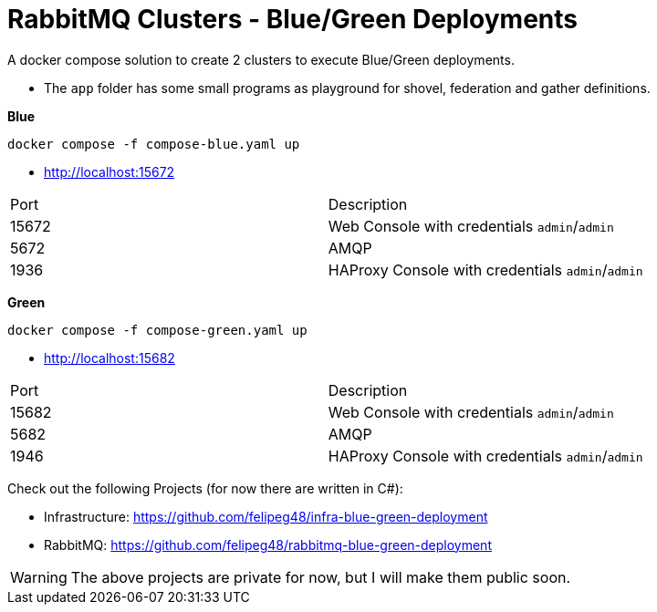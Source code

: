 = RabbitMQ Clusters - Blue/Green Deployments

A docker compose solution to create 2 clusters to execute Blue/Green deployments.

- The `app` folder has some small programs as playground for shovel, federation and gather definitions. 

*Blue*

[source,shell]
----
docker compose -f compose-blue.yaml up
----

- http://localhost:15672[^]

|===
| Port | Description
|15672 | Web Console with credentials `admin`/`admin`
|5672  | AMQP
|1936  | HAProxy Console with credentials `admin`/`admin`
|===




*Green*

[source,shell]
----
docker compose -f compose-green.yaml up
----

- http://localhost:15682[^]

|===
| Port | Description
|15682 | Web Console with credentials `admin`/`admin`
|5682  | AMQP
|1946  | HAProxy Console with credentials `admin`/`admin`
|===

Check out the following Projects (for now there are written in C#):


- Infrastructure: https://github.com/felipeg48/infra-blue-green-deployment[^]
- RabbitMQ: https://github.com/felipeg48/rabbitmq-blue-green-deployment[^]

WARNING: The above projects are private for now, but I will make them public soon.
